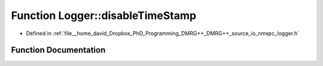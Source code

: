 .. _exhale_function_namespace_logger_1aee41265da88547f0a0d0e7ce3f753140:

Function Logger::disableTimeStamp
=================================

- Defined in :ref:`file__home_david_Dropbox_PhD_Programming_DMRG++_DMRG++_source_io_nmspc_logger.h`


Function Documentation
----------------------


.. doxygenfunction:: Logger::disableTimeStamp(std::shared_ptr<spdlog::logger>&)

